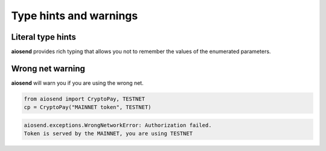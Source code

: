 =======================
Type hints and warnings
=======================

Literal type hints
------------------

**aiosend** provides rich typing that allows you not
to remember the values of the enumerated parameters.

.. image:: ../_static/literalth_1.png
.. image:: ../_static/literalth_2.png

Wrong net warning
-----------------

**aiosend** will warn you if you are using the wrong net.

.. code-block:: python
    
    from aiosend import CryptoPay, TESTNET
    cp = CryptoPay("MAINNET token", TESTNET)

.. code-block:: bash

    aiosend.exceptions.WrongNetworkError: Authorization failed.
    Token is served by the MAINNET, you are using TESTNET